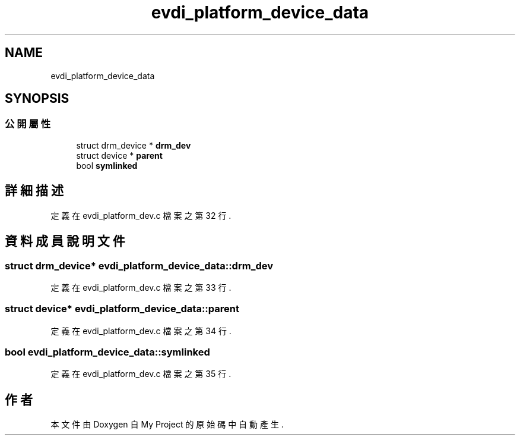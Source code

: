 .TH "evdi_platform_device_data" 3 "2024年11月2日 星期六" "My Project" \" -*- nroff -*-
.ad l
.nh
.SH NAME
evdi_platform_device_data
.SH SYNOPSIS
.br
.PP
.SS "公開屬性"

.in +1c
.ti -1c
.RI "struct drm_device * \fBdrm_dev\fP"
.br
.ti -1c
.RI "struct device * \fBparent\fP"
.br
.ti -1c
.RI "bool \fBsymlinked\fP"
.br
.in -1c
.SH "詳細描述"
.PP 
定義在 evdi_platform_dev\&.c 檔案之第 32 行\&.
.SH "資料成員說明文件"
.PP 
.SS "struct drm_device* evdi_platform_device_data::drm_dev"

.PP
定義在 evdi_platform_dev\&.c 檔案之第 33 行\&.
.SS "struct device* evdi_platform_device_data::parent"

.PP
定義在 evdi_platform_dev\&.c 檔案之第 34 行\&.
.SS "bool evdi_platform_device_data::symlinked"

.PP
定義在 evdi_platform_dev\&.c 檔案之第 35 行\&.

.SH "作者"
.PP 
本文件由Doxygen 自 My Project 的原始碼中自動產生\&.
